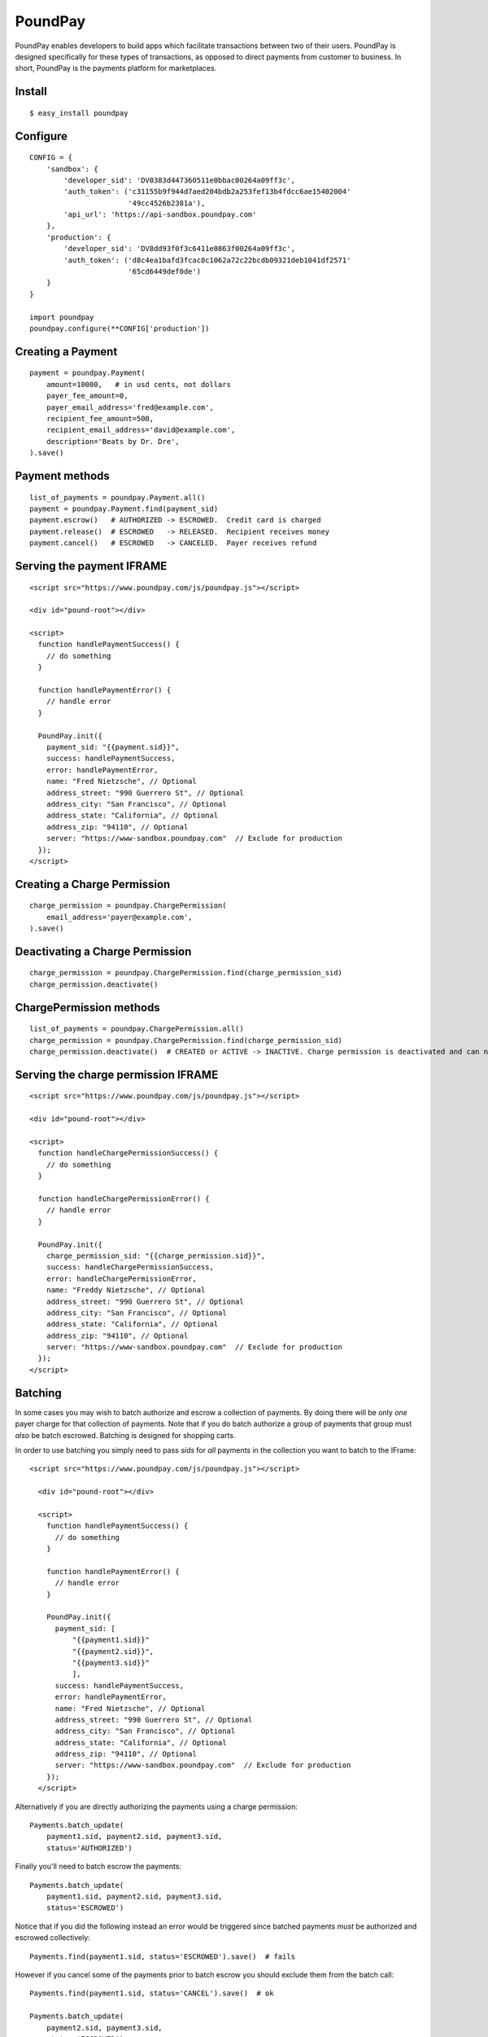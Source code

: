 PoundPay
--------

PoundPay enables developers to build apps which facilitate
transactions between two of their users. PoundPay is designed
specifically for these types of transactions, as opposed to direct
payments from customer to business. In short, PoundPay is the payments
platform for marketplaces.

Install
```````

::

    $ easy_install poundpay

Configure
`````````

::

    CONFIG = {
        'sandbox': {
            'developer_sid': 'DV0383d447360511e0bbac00264a09ff3c',
            'auth_token': ('c31155b9f944d7aed204bdb2a253fef13b4fdcc6ae15402004'
                           '49cc4526b2381a'),
            'api_url': 'https://api-sandbox.poundpay.com'
        },
        'production': {
            'developer_sid': 'DV8dd93f0f3c6411e0863f00264a09ff3c',
            'auth_token': ('d8c4ea1bafd3fcac8c1062a72c22bcdb09321deb1041df2571'
                           '65cd6449def0de')
        }
    }

    import poundpay
    poundpay.configure(**CONFIG['production'])

Creating a Payment
``````````````````

::

    payment = poundpay.Payment(
        amount=10000,   # in usd cents, not dollars
        payer_fee_amount=0,
        payer_email_address='fred@example.com',
        recipient_fee_amount=500,
        recipient_email_address='david@example.com',
        description='Beats by Dr. Dre',
    ).save()


Payment methods
```````````````

::

    list_of_payments = poundpay.Payment.all()
    payment = poundpay.Payment.find(payment_sid)
    payment.escrow()   # AUTHORIZED -> ESCROWED.  Credit card is charged
    payment.release()  # ESCROWED   -> RELEASED.  Recipient receives money
    payment.cancel()   # ESCROWED   -> CANCELED.  Payer receives refund
    

Serving the payment IFRAME
``````````````````````````

::

    <script src="https://www.poundpay.com/js/poundpay.js"></script>

    <div id="pound-root"></div>

    <script>
      function handlePaymentSuccess() {
        // do something
      }

      function handlePaymentError() {
        // handle error
      }

      PoundPay.init({
        payment_sid: "{{payment.sid}}",
        success: handlePaymentSuccess,
        error: handlePaymentError,
        name: "Fred Nietzsche", // Optional
        address_street: "990 Guerrero St", // Optional
        address_city: "San Francisco", // Optional
        address_state: "California", // Optional
        address_zip: "94110", // Optional
        server: "https://www-sandbox.poundpay.com"  // Exclude for production
      });
    </script>
    

Creating a Charge Permission
````````````````````````````

::

    charge_permission = poundpay.ChargePermission(
        email_address='payer@example.com',
    ).save()


Deactivating a Charge Permission
````````````````````````````````

::

    charge_permission = poundpay.ChargePermission.find(charge_permission_sid)
    charge_permission.deactivate()


ChargePermission methods
````````````````````````

::

    list_of_payments = poundpay.ChargePermission.all()
    charge_permission = poundpay.ChargePermission.find(charge_permission_sid)
    charge_permission.deactivate()  # CREATED or ACTIVE -> INACTIVE. Charge permission is deactivated and can no longer be used to authorize payments for the associated payer.
    

Serving the charge permission IFRAME
````````````````````````````````````

::

    <script src="https://www.poundpay.com/js/poundpay.js"></script>

    <div id="pound-root"></div>

    <script>
      function handleChargePermissionSuccess() {
        // do something
      }

      function handleChargePermissionError() {
        // handle error
      }

      PoundPay.init({
        charge_permission_sid: "{{charge_permission.sid}}",
        success: handleChargePermissionSuccess,
        error: handleChargePermissionError,
        name: "Freddy Nietzsche", // Optional
        address_street: "990 Guerrero St", // Optional
        address_city: "San Francisco", // Optional
        address_state: "California", // Optional
        address_zip: "94110", // Optional
        server: "https://www-sandbox.poundpay.com"  // Exclude for production
      });
    </script>
    
    
Batching
````````

In some cases you may wish to batch authorize and escrow a collection of
payments. By doing there will be only *one* payer charge for that collection of
payments. Note that if you do batch authorize a group of payments that group
must *also* be batch escrowed. Batching is designed for shopping carts.

In order to use batching you simply need to pass `sids` for *all* payments in
the collection you want to batch to the IFrame::

  <script src="https://www.poundpay.com/js/poundpay.js"></script>

    <div id="pound-root"></div>

    <script>
      function handlePaymentSuccess() {
        // do something
      }

      function handlePaymentError() {
        // handle error
      }

      PoundPay.init({
        payment_sid: [
            "{{payment1.sid}}"
            "{{payment2.sid}}",
            "{{payment3.sid}}"
            ],
        success: handlePaymentSuccess,
        error: handlePaymentError,
        name: "Fred Nietzsche", // Optional
        address_street: "990 Guerrero St", // Optional
        address_city: "San Francisco", // Optional
        address_state: "California", // Optional
        address_zip: "94110", // Optional
        server: "https://www-sandbox.poundpay.com"  // Exclude for production
      });
    </script>
    
Alternatively if you are directly authorizing the payments using a charge
permission::

    Payments.batch_update(
        payment1.sid, payment2.sid, payment3.sid,
        status='AUTHORIZED') 
        
Finally you'll need to batch escrow the payments::

    Payments.batch_update(
        payment1.sid, payment2.sid, payment3.sid,
        status='ESCROWED')
        
Notice that if you did the following instead an error would be triggered since
batched payments *must* be authorized and escrowed collectively::

    Payments.find(payment1.sid, status='ESCROWED').save()  # fails
    
However if you cancel some of the payments prior to batch escrow you should
exclude them from the batch call::

    Payments.find(payment1.sid, status='CANCEL').save()  # ok

    Payments.batch_update(
        payment2.sid, payment3.sid,
        status='ESCROWED')

Links
`````

* `Developer Documentation <https://dev.poundpay.com/>`_
* `Website  <https://poundpay.com/>`_
